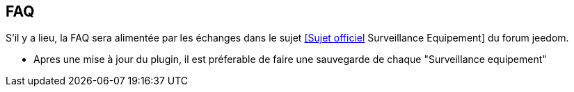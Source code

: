 == FAQ

S'il y a lieu, la FAQ sera alimentée par les échanges dans le sujet link:https://www.jeedom.com/forum/viewtopic.php?f=28&t=24637[[Sujet officiel] Surveillance Equipement] du forum jeedom.

* Apres une mise à jour du plugin, il est préferable de faire une sauvegarde de chaque "Surveillance equipement"
